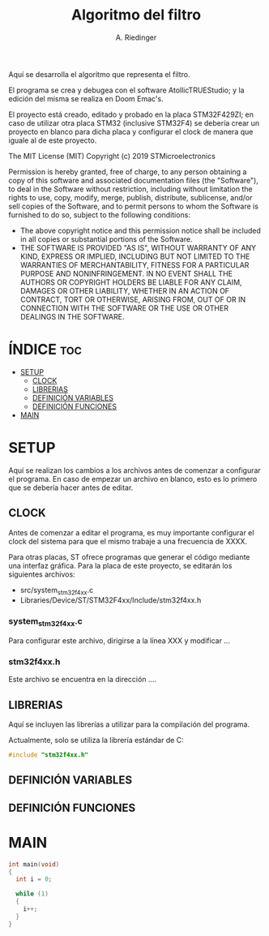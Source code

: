 #+TITLE: Algoritmo del filtro
#+AUTHOR: A. Riedinger
#+PROPERTY: header-args :tangle src/main.c

Aquí se desarrolla el algoritmo que representa el filtro.

El programa se crea y debugea con el software AtollicTRUEStudio; y la edición del misma se realiza en Doom Emac's.

El proyecto está creado, editado y probado en la placa STM32F429ZI; en caso de utilizar otra placa STM32 (inclusive STM32F4) se debería crear un proyecto en blanco para dicha placa y configurar el clock de manera que iguale al de este proyecto.

The MIT License (MIT)
Copyright (c) 2019 STMicroelectronics

Permission is hereby granted, free of charge, to any person obtaining a copy of this software and associated documentation files (the "Software"), to deal in the Software without restriction, including without limitation the rights to use, copy, modify, merge, publish, distribute, sublicense, and/or sell copies of the Software, and to permit persons to whom the Software is furnished to do so, subject to the following conditions:

+ The above copyright notice and this permission notice shall be included in all copies or substantial portions of the Software.
+ THE SOFTWARE IS PROVIDED "AS IS", WITHOUT WARRANTY OF ANY KIND, EXPRESS OR IMPLIED, INCLUDING BUT NOT LIMITED TO THE WARRANTIES OF MERCHANTABILITY, FITNESS FOR A PARTICULAR PURPOSE AND NONINFRINGEMENT. IN NO EVENT SHALL THE AUTHORS OR COPYRIGHT HOLDERS BE LIABLE FOR ANY CLAIM, DAMAGES OR OTHER LIABILITY, WHETHER IN AN ACTION OF CONTRACT, TORT OR OTHERWISE, ARISING FROM, OUT OF OR IN CONNECTION WITH THE SOFTWARE OR THE USE OR OTHER DEALINGS IN THE SOFTWARE.

* ÍNDICE :toc:
- [[#setup][SETUP]]
  - [[#clock][CLOCK]]
  - [[#librerias][LIBRERIAS]]
  - [[#definición-variables][DEFINICIÓN VARIABLES]]
  - [[#definición-funciones][DEFINICIÓN FUNCIONES]]
- [[#main][MAIN]]

* SETUP

Aquí se realizan los cambios a los archivos antes de comenzar a configurar el programa. En caso de empezar un archivo en blanco, esto es lo primero que se debería hacer antes de editar.

** CLOCK

Antes de comenzar a editar el programa, es muy importante configurar el clock del sistema para que el mismo trabaje a una frecuencia de XXXX.

Para otras placas, ST ofrece programas que generar el código mediante una interfaz gráfica. Para la placa de este proyecto, se editarán los siguientes archivos:

+ src/system_stm32f4xx.c
+ Libraries/Device/ST/STM32F4xx/Include/stm32f4xx.h

*** system_stm32f4xx.c

Para configurar este archivo, dirigirse a la línea XXX y modificar ...

*** stm32f4xx.h

Este archivo se encuentra en la dirección ....
** LIBRERIAS

Aquí se incluyen las librerías a utilizar para la compilación del programa.

Actualmente, solo se utiliza la librería estándar de C:

#+begin_src C
#include "stm32f4xx.h"
#+end_src

** DEFINICIÓN VARIABLES
** DEFINICIÓN FUNCIONES

* MAIN

#+begin_src C
int main(void)
{
  int i = 0;

  while (1)
  {
	i++;
  }
}
#+end_src
